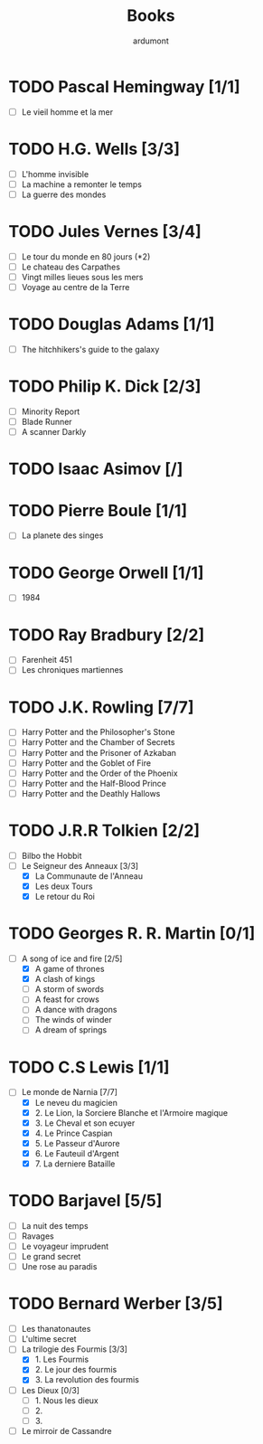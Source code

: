 #+TITLE: Books
#+author: ardumont

* TODO Pascal Hemingway [1/1]
- [-] Le vieil homme et la mer
* TODO H.G. Wells [3/3]
- [-] L'homme invisible
- [-] La machine a remonter le temps
- [-] La guerre des mondes
* TODO Jules Vernes [3/4]
- [-] Le tour du monde en 80 jours (*2)
- [-] Le chateau des Carpathes
- [-] Vingt milles lieues sous les mers
- [-] Voyage au centre de la Terre
* TODO Douglas Adams [1/1]
- [-] The hitchhikers's guide to the galaxy
* TODO Philip K. Dick [2/3]
- [-] Minority Report
- [-] Blade Runner
- [-] A scanner Darkly
* TODO Isaac Asimov [/]
* TODO Pierre Boule [1/1]
- [-] La planete des singes
* TODO George Orwell [1/1]
- [-] 1984
* TODO Ray Bradbury [2/2]
- [-] Farenheit 451
- [-] Les chroniques martiennes
* TODO J.K. Rowling [7/7]
- [-] Harry Potter and the Philosopher's Stone
- [-] Harry Potter and the Chamber of Secrets
- [-] Harry Potter and the Prisoner of Azkaban
- [-] Harry Potter and the Goblet of Fire
- [-] Harry Potter and the Order of the Phoenix
- [-] Harry Potter and the Half-Blood Prince
- [-] Harry Potter and the Deathly Hallows
* TODO J.R.R Tolkien [2/2]
- [-] Bilbo the Hobbit
- [-] Le Seigneur des Anneaux [3/3]
  - [X] La Communaute de l'Anneau
  - [X] Les deux Tours
  - [X] Le retour du Roi
* TODO Georges R. R. Martin [0/1]
- [-] A song of ice and fire [2/5]
  - [X] A game of thrones
  - [X] A clash of kings
  - [-] A storm of swords
  - [-] A feast for crows
  - [-] A dance with dragons
  - [-] The winds of winder
  - [-] A dream of springs
* TODO C.S Lewis [1/1]
- [-] Le monde de Narnia [7/7]
  - [X] Le neveu du magicien
  - [X] 2. Le Lion, la Sorciere Blanche et l'Armoire magique
  - [X] 3. Le Cheval et son ecuyer
  - [X] 4. Le Prince Caspian
  - [X] 5. Le Passeur d'Aurore
  - [X] 6. Le Fauteuil d'Argent
  - [X] 7. La derniere Bataille
* TODO Barjavel [5/5]
- [-] La nuit des temps
- [-] Ravages
- [-] Le voyageur imprudent
- [-] Le grand secret
- [-] Une rose au paradis
* TODO Bernard Werber [3/5]
- [-] Les thanatonautes
- [-] L'ultime secret
- [-] La trilogie des Fourmis [3/3]
  - [X] 1. Les Fourmis
  - [X] 2. Le jour des fourmis
  - [X] 3. La revolution des fourmis
- [-] Les Dieux [0/3]
  - [-] 1. Nous les dieux
  - [-] 2.
  - [-] 3.
- [-] Le mirroir de Cassandre

